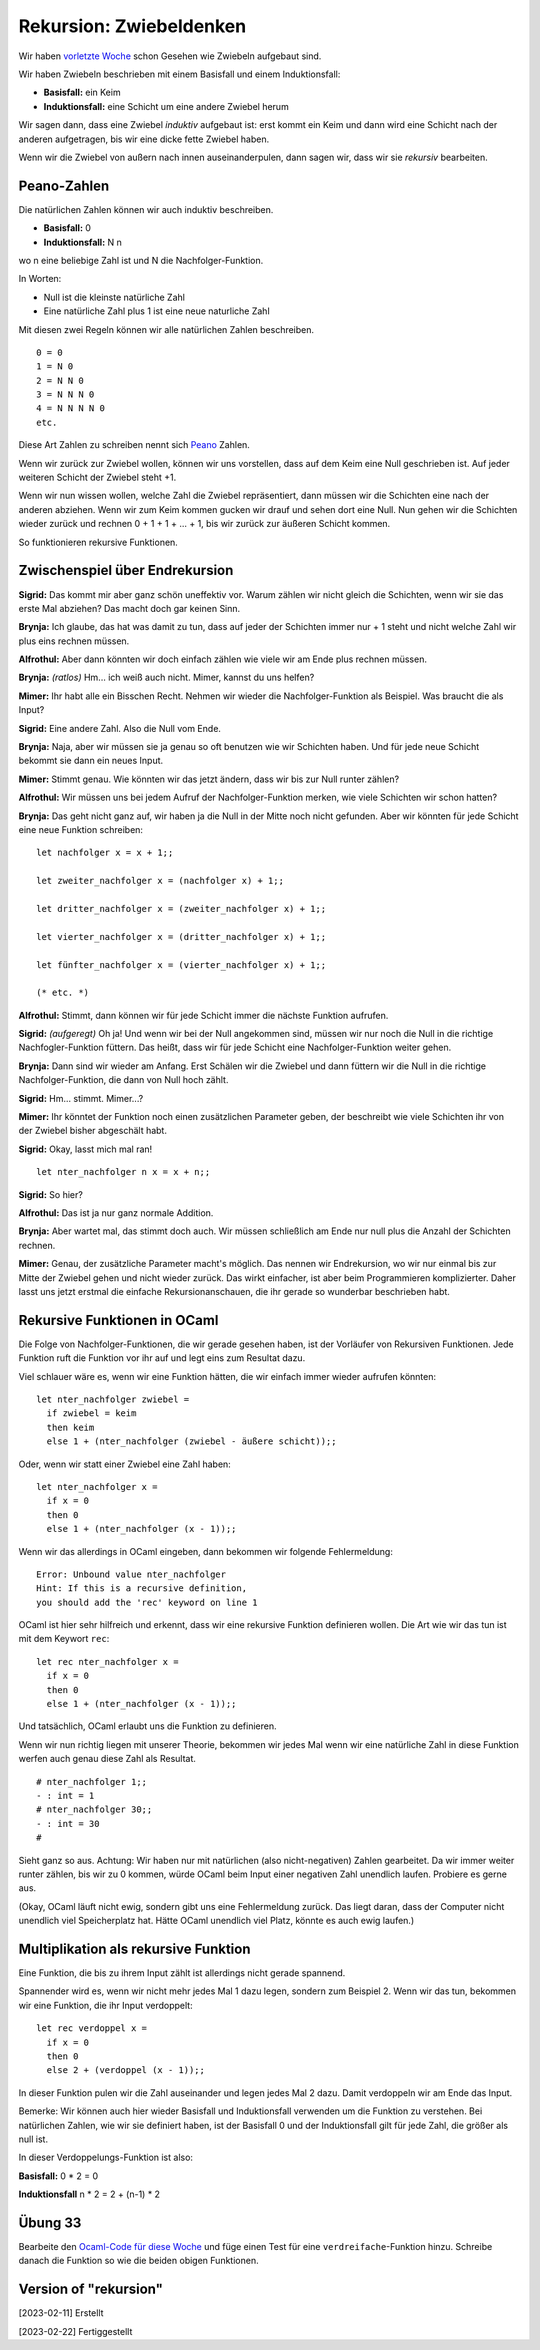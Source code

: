 ==========================
 Rekursion: Zwiebeldenken
==========================

Wir haben
`vorletzte Woche <../week-05/week-05-variablen-und-funktionen.html#zwischenspiel-uber-umgebungen-und-zwiebeln>`_
schon Gesehen wie Zwiebeln aufgebaut sind.

Wir haben Zwiebeln beschrieben mit einem Basisfall und einem Induktionsfall:

* **Basisfall:** ein Keim
* **Induktionsfall:** eine Schicht um eine andere Zwiebel herum

Wir sagen dann, dass eine Zwiebel *induktiv* aufgebaut ist: erst kommt ein Keim und
dann wird eine Schicht nach der anderen aufgetragen, bis wir eine dicke fette Zwiebel
haben.

Wenn wir die Zwiebel von außern nach innen auseinanderpulen, dann sagen wir, dass wir
sie *rekursiv* bearbeiten.


Peano-Zahlen
============

Die natürlichen Zahlen können wir auch induktiv beschreiben. 

* **Basisfall:** 0
* **Induktionsfall:** N n

wo n eine beliebige Zahl ist und N die Nachfolger-Funktion.

In Worten:

* Null ist die kleinste natürliche Zahl
* Eine natürliche Zahl plus 1 ist eine neue naturliche Zahl

Mit diesen zwei Regeln können wir alle natürlichen Zahlen beschreiben.

::

   0 = 0
   1 = N 0
   2 = N N 0
   3 = N N N 0
   4 = N N N N 0
   etc.

Diese Art Zahlen zu schreiben nennt sich `Peano
<https://en.wikipedia.org/wiki/Giuseppe_Peano>`_ Zahlen.


Wenn wir zurück zur Zwiebel wollen, können wir uns vorstellen, dass auf dem Keim eine
Null geschrieben ist. Auf jeder weiteren Schicht der Zwiebel steht +1.

Wenn wir nun wissen wollen, welche Zahl die Zwiebel repräsentiert, dann müssen wir
die Schichten eine nach der anderen abziehen. Wenn wir zum Keim kommen gucken wir
drauf und sehen dort eine Null. Nun gehen wir die Schichten wieder zurück und rechnen
0 + 1 + 1 + ... + 1, bis wir zurück zur äußeren Schicht kommen.

So funktionieren rekursive Funktionen.


Zwischenspiel über Endrekursion
===============================

**Sigrid:** Das kommt mir aber ganz schön uneffektiv vor. Warum zählen wir nicht
gleich die Schichten, wenn wir sie das erste Mal abziehen? Das macht doch gar keinen
Sinn.

**Brynja:** Ich glaube, das hat was damit zu tun, dass auf jeder der Schichten immer
nur + 1 steht und nicht welche Zahl wir plus eins rechnen müssen.

**Alfrothul:** Aber dann könnten wir doch einfach zählen wie viele wir am Ende plus
rechnen müssen.

**Brynja:** *(ratlos)* Hm... ich weiß auch nicht. Mimer, kannst du uns helfen?

**Mimer:** Ihr habt alle ein Bisschen Recht. Nehmen wir wieder die
Nachfolger-Funktion als Beispiel. Was braucht die als Input?

**Sigrid:** Eine andere Zahl. Also die Null vom Ende.

**Brynja:** Naja, aber wir müssen sie ja genau so oft benutzen wie wir Schichten
haben. Und für jede neue Schicht bekommt sie dann ein neues Input.

**Mimer:** Stimmt genau. Wie könnten wir das jetzt ändern, dass wir bis zur Null
runter zählen?

**Alfrothul:** Wir müssen uns bei jedem Aufruf der Nachfolger-Funktion merken, wie
viele Schichten wir schon hatten?

**Brynja:** Das geht nicht ganz auf, wir haben ja die Null in der Mitte noch nicht
gefunden. Aber wir könnten für jede Schicht eine neue Funktion schreiben:

::

   let nachfolger x = x + 1;;

   let zweiter_nachfolger x = (nachfolger x) + 1;;

   let dritter_nachfolger x = (zweiter_nachfolger x) + 1;;

   let vierter_nachfolger x = (dritter_nachfolger x) + 1;;

   let fünfter_nachfolger x = (vierter_nachfolger x) + 1;;

   (* etc. *)


**Alfrothul:** Stimmt, dann können wir für jede Schicht immer die nächste Funktion
aufrufen.

**Sigrid:** *(aufgeregt)* Oh ja! Und wenn wir bei der Null angekommen sind, müssen
wir nur noch die Null in die richtige Nachfogler-Funktion füttern. Das heißt, dass
wir für jede Schicht eine Nachfolger-Funktion weiter gehen.

**Brynja:** Dann sind wir wieder am Anfang. Erst Schälen wir die Zwiebel und dann
füttern wir die Null in die richtige Nachfolger-Funktion, die dann von Null hoch
zählt.

**Sigrid:** Hm... stimmt. Mimer...?

**Mimer:** Ihr könntet der Funktion noch einen zusätzlichen Parameter geben, der
beschreibt wie viele Schichten ihr von der Zwiebel bisher abgeschält habt.

**Sigrid:** Okay, lasst mich mal ran! 

::

   let nter_nachfolger n x = x + n;;

**Sigrid:** So hier?

**Alfrothul:** Das ist ja nur ganz normale Addition.

**Brynja:** Aber wartet mal, das stimmt doch auch. Wir müssen schließlich am Ende nur
null plus die Anzahl der Schichten rechnen.

**Mimer:** Genau, der zusätzliche Parameter macht's möglich. Das nennen wir
Endrekursion, wo wir nur einmal bis zur Mitte der Zwiebel gehen und nicht wieder
zurück. Das wirkt einfacher, ist aber beim Programmieren komplizierter. Daher lasst
uns jetzt erstmal die einfache Rekursionanschauen, die ihr gerade so wunderbar
beschrieben habt.


Rekursive Funktionen in OCaml
=============================

Die Folge von Nachfolger-Funktionen, die wir gerade gesehen haben, ist der Vorläufer
von Rekursiven Funktionen. Jede Funktion ruft die Funktion vor ihr auf und legt eins
zum Resultat dazu.

Viel schlauer wäre es, wenn wir eine Funktion hätten, die wir einfach immer wieder
aufrufen könnten:

::

   let nter_nachfolger zwiebel =
     if zwiebel = keim
     then keim
     else 1 + (nter_nachfolger (zwiebel - äußere schicht));;

Oder, wenn wir statt einer Zwiebel eine Zahl haben:

::

   let nter_nachfolger x =
     if x = 0
     then 0
     else 1 + (nter_nachfolger (x - 1));;


Wenn wir das allerdings in OCaml eingeben, dann bekommen wir folgende Fehlermeldung:

::

   Error: Unbound value nter_nachfolger
   Hint: If this is a recursive definition,
   you should add the 'rec' keyword on line 1

OCaml ist hier sehr hilfreich und erkennt, dass wir eine rekursive Funktion
definieren wollen. Die Art wie wir das tun ist mit dem Keywort ``rec``:

::

   let rec nter_nachfolger x =
     if x = 0
     then 0
     else 1 + (nter_nachfolger (x - 1));;

Und tatsächlich, OCaml erlaubt uns die Funktion zu definieren.

Wenn wir nun richtig liegen mit unserer Theorie, bekommen wir jedes Mal wenn wir eine
natürliche Zahl in diese Funktion werfen auch genau diese Zahl als Resultat.

::

   # nter_nachfolger 1;;
   - : int = 1
   # nter_nachfolger 30;;
   - : int = 30
   #

Sieht ganz so aus. Achtung: Wir haben nur mit natürlichen (also nicht-negativen)
Zahlen gearbeitet. Da wir immer weiter runter zählen, bis wir zu 0 kommen, würde
OCaml beim Input einer negativen Zahl unendlich laufen. Probiere es gerne aus.

(Okay, OCaml läuft nicht ewig, sondern gibt uns eine Fehlermeldung zurück. Das liegt
daran, dass der Computer nicht unendlich viel Speicherplatz hat. Hätte OCaml
unendlich viel Platz, könnte es auch ewig laufen.)


Multiplikation als rekursive Funktion
=====================================

Eine Funktion, die bis zu ihrem Input zählt ist allerdings nicht gerade spannend.

Spannender wird es, wenn wir nicht mehr jedes Mal 1 dazu legen, sondern zum
Beispiel 2. Wenn wir das tun, bekommen wir eine Funktion, die ihr Input verdoppelt: 

::

   let rec verdoppel x =
     if x = 0
     then 0
     else 2 + (verdoppel (x - 1));;

In dieser Funktion pulen wir die Zahl auseinander und legen jedes Mal 2 dazu. Damit
verdoppeln wir am Ende das Input.

Bemerke: Wir können auch hier wieder Basisfall und Induktionsfall verwenden um die
Funktion zu verstehen. Bei natürlichen Zahlen, wie wir sie definiert haben, ist der
Basisfall 0 und der Induktionsfall gilt für jede Zahl, die größer als null ist.

In dieser Verdoppelungs-Funktion ist also:

**Basisfall:** 0 * 2 = 0

**Induktionsfall** n * 2 = 2 + (n-1) * 2


Übung 33
========

Bearbeite den `Ocaml-Code für diese Woche
<../exercises/week-07/exercises_for_week-07.ml>`_ und füge einen Test für eine
``verdreifache``-Funktion hinzu. Schreibe danach die Funktion so wie die beiden
obigen Funktionen. 




Version of "rekursion"
======================

[2023-02-11] Erstellt

[2023-02-22] Fertiggestellt
